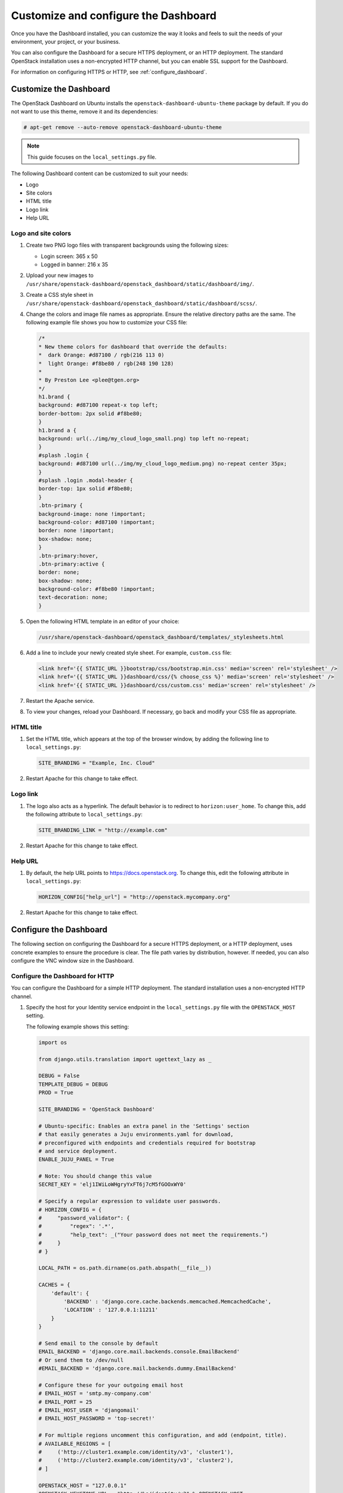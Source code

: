=====================================
Customize and configure the Dashboard
=====================================

Once you have the Dashboard installed, you can customize the way
it looks and feels to suit the needs of your environment, your
project, or your business.

You can also configure the Dashboard for a secure HTTPS deployment, or
an HTTP deployment. The standard OpenStack installation uses a non-encrypted
HTTP channel, but you can enable SSL support for the Dashboard.

For information on configuring HTTPS or HTTP, see :ref:`configure_dashboard`.

.. This content is out of date as of the Mitaka release, and needs an
.. update to reflect the most recent work on themeing - JR -.

Customize the Dashboard
~~~~~~~~~~~~~~~~~~~~~~~

The OpenStack Dashboard on Ubuntu installs the
``openstack-dashboard-ubuntu-theme`` package by default. If you do not
want to use this theme, remove it and its dependencies:

.. code-block:: console

   # apt-get remove --auto-remove openstack-dashboard-ubuntu-theme

.. note::

   This guide focuses on the ``local_settings.py`` file.

The following Dashboard content can be customized to suit your needs:

* Logo
* Site colors
* HTML title
* Logo link
* Help URL

Logo and site colors
--------------------

#. Create two PNG logo files with transparent backgrounds using
   the following sizes:

   - Login screen: 365 x 50
   - Logged in banner: 216 x 35

#. Upload your new images to
   ``/usr/share/openstack-dashboard/openstack_dashboard/static/dashboard/img/``.

#. Create a CSS style sheet in
   ``/usr/share/openstack-dashboard/openstack_dashboard/static/dashboard/scss/``.

#. Change the colors and image file names as appropriate. Ensure the
   relative directory paths are the same. The following example file
   shows you how to customize your CSS file:

   .. code-block:: css

      /*
      * New theme colors for dashboard that override the defaults:
      *  dark Orange: #d87100 / rgb(216 113 0)
      *  light Orange: #f8be80 / rgb(248 190 128)
      *
      * By Preston Lee <plee@tgen.org>
      */
      h1.brand {
      background: #d87100 repeat-x top left;
      border-bottom: 2px solid #f8be80;
      }
      h1.brand a {
      background: url(../img/my_cloud_logo_small.png) top left no-repeat;
      }
      #splash .login {
      background: #d87100 url(../img/my_cloud_logo_medium.png) no-repeat center 35px;
      }
      #splash .login .modal-header {
      border-top: 1px solid #f8be80;
      }
      .btn-primary {
      background-image: none !important;
      background-color: #d87100 !important;
      border: none !important;
      box-shadow: none;
      }
      .btn-primary:hover,
      .btn-primary:active {
      border: none;
      box-shadow: none;
      background-color: #f8be80 !important;
      text-decoration: none;
      }

#. Open the following HTML template in an editor of your choice:

   .. code-block:: console

      /usr/share/openstack-dashboard/openstack_dashboard/templates/_stylesheets.html

#. Add a line to include your newly created style sheet. For example,
   ``custom.css`` file:

   .. code-block:: html

      <link href='{{ STATIC_URL }}bootstrap/css/bootstrap.min.css' media='screen' rel='stylesheet' />
      <link href='{{ STATIC_URL }}dashboard/css/{% choose_css %}' media='screen' rel='stylesheet' />
      <link href='{{ STATIC_URL }}dashboard/css/custom.css' media='screen' rel='stylesheet' />

#. Restart the Apache service.

#. To view your changes, reload your Dashboard. If necessary, go back
   and modify your CSS file as appropriate.

HTML title
----------

#. Set the HTML title, which appears at the top of the browser window, by
   adding the following line to ``local_settings.py``:

   .. code-block:: python

      SITE_BRANDING = "Example, Inc. Cloud"

#. Restart Apache for this change to take effect.

Logo link
---------

#. The logo also acts as a hyperlink. The default behavior is to redirect
   to ``horizon:user_home``. To change this, add the following attribute to
   ``local_settings.py``:

   .. code-block:: python

      SITE_BRANDING_LINK = "http://example.com"

#. Restart Apache for this change to take effect.

Help URL
--------

#. By default, the help URL points to https://docs.openstack.org. To change
   this, edit the following attribute in ``local_settings.py``:

   .. code-block:: python

      HORIZON_CONFIG["help_url"] = "http://openstack.mycompany.org"

#. Restart Apache for this change to take effect.

.. _configure_dashboard:

Configure the Dashboard
~~~~~~~~~~~~~~~~~~~~~~~

The following section on configuring the Dashboard for a
secure HTTPS deployment, or a HTTP deployment, uses concrete
examples to ensure the procedure is clear. The file path varies
by distribution, however. If needed, you can also configure
the VNC window size in the Dashboard.

Configure the Dashboard for HTTP
--------------------------------

You can configure the Dashboard for a simple HTTP deployment.
The standard installation uses a non-encrypted HTTP channel.

#. Specify the host for your Identity service endpoint in the
   ``local_settings.py`` file with the ``OPENSTACK_HOST`` setting.

   The following example shows this setting:

   .. code-block:: python

      import os

      from django.utils.translation import ugettext_lazy as _

      DEBUG = False
      TEMPLATE_DEBUG = DEBUG
      PROD = True

      SITE_BRANDING = 'OpenStack Dashboard'

      # Ubuntu-specific: Enables an extra panel in the 'Settings' section
      # that easily generates a Juju environments.yaml for download,
      # preconfigured with endpoints and credentials required for bootstrap
      # and service deployment.
      ENABLE_JUJU_PANEL = True

      # Note: You should change this value
      SECRET_KEY = 'elj1IWiLoWHgryYxFT6j7cM5fGOOxWY0'

      # Specify a regular expression to validate user passwords.
      # HORIZON_CONFIG = {
      #     "password_validator": {
      #         "regex": '.*',
      #         "help_text": _("Your password does not meet the requirements.")
      #     }
      # }

      LOCAL_PATH = os.path.dirname(os.path.abspath(__file__))

      CACHES = {
          'default': {
              'BACKEND' : 'django.core.cache.backends.memcached.MemcachedCache',
              'LOCATION' : '127.0.0.1:11211'
          }
      }

      # Send email to the console by default
      EMAIL_BACKEND = 'django.core.mail.backends.console.EmailBackend'
      # Or send them to /dev/null
      #EMAIL_BACKEND = 'django.core.mail.backends.dummy.EmailBackend'

      # Configure these for your outgoing email host
      # EMAIL_HOST = 'smtp.my-company.com'
      # EMAIL_PORT = 25
      # EMAIL_HOST_USER = 'djangomail'
      # EMAIL_HOST_PASSWORD = 'top-secret!'

      # For multiple regions uncomment this configuration, and add (endpoint, title).
      # AVAILABLE_REGIONS = [
      #     ('http://cluster1.example.com/identity/v3', 'cluster1'),
      #     ('http://cluster2.example.com/identity/v3', 'cluster2'),
      # ]

      OPENSTACK_HOST = "127.0.0.1"
      OPENSTACK_KEYSTONE_URL = "http://%s/identity/v3" % OPENSTACK_HOST
      OPENSTACK_KEYSTONE_DEFAULT_ROLE = "Member"

      # The OPENSTACK_KEYSTONE_BACKEND settings can be used to identify the
      # capabilities of the auth backend for Keystone.
      # If Keystone has been configured to use LDAP as the auth backend then set
      # can_edit_user to False and name to 'ldap'.
      #
      # TODO(tres): Remove these once Keystone has an API to identify auth backend.
      OPENSTACK_KEYSTONE_BACKEND = {
          'name': 'native',
          'can_edit_user': True
      }

      # OPENSTACK_ENDPOINT_TYPE specifies the endpoint type to use for the endpoints
      # in the Keystone service catalog. Use this setting when Horizon is running
      # external to the OpenStack environment. The default is 'internalURL'.
      #OPENSTACK_ENDPOINT_TYPE = "publicURL"

      # The number of Swift containers and objects to display on a single page before
      # providing a paging element (a "more" link) to paginate results.
      API_RESULT_LIMIT = 1000

      # If you have external monitoring links, eg:
      # EXTERNAL_MONITORING = [
      #     ['Nagios','http://foo.com'],
      #     ['Ganglia','http://bar.com'],
      # ]

      LOGGING = {
              'version': 1,
              # When set to True this will disable all logging except
              # for loggers specified in this configuration dictionary. Note that
              # if nothing is specified here and disable_existing_loggers is True,
              # django.db.backends will still log unless it is disabled explicitly.
              'disable_existing_loggers': False,
              'handlers': {
                  'null': {
                      'level': 'DEBUG',
                      'class': 'logging.NullHandler',
                      },
                  'console': {
                      # Set the level to "DEBUG" for verbose output logging.
                      'level': 'INFO',
                      'class': 'logging.StreamHandler',
                      },
                  },
              'loggers': {
                  # Logging from django.db.backends is VERY verbose, send to null
                  # by default.
                  'django.db.backends': {
                      'handlers': ['null'],
                      'propagate': False,
                      },
                  'horizon': {
                      'handlers': ['console'],
                      'propagate': False,
                  },
                  'novaclient': {
                      'handlers': ['console'],
                      'propagate': False,
                  },
                  'keystoneclient': {
                      'handlers': ['console'],
                      'propagate': False,
                  }
              }
      }

   The service catalog configuration in the Identity service determines
   whether a service appears in the Dashboard.
   For the full listing, see :ref:`install-settings`.

#. Restart the Apache HTTP Server.

#. Restart ``memcached``.

Configure the Dashboard for HTTPS
---------------------------------

You can configure the Dashboard for a secured HTTPS deployment.
While the standard installation uses a non-encrypted HTTP channel,
you can enable SSL support for the Dashboard.

This example uses the ``http://openstack.example.com`` domain.
Use a domain that fits your current setup.

#. In the ``local_settings.py`` file, update the following options:

   .. code-block:: python

      CSRF_COOKIE_SECURE = True
      SESSION_COOKIE_SECURE = True
      SESSION_COOKIE_HTTPONLY = True

   The other options require that HTTPS is enabled;
   these options defend against cross-site scripting.

#. Edit the ``openstack-dashboard.conf`` file as shown in the
   **Example After**:

   **Example Before**

   .. code-block:: none

      WSGIScriptAlias / /usr/share/openstack-dashboard/openstack_dashboard/wsgi.py
      WSGIDaemonProcess horizon user=www-data group=www-data processes=3 threads=10
      Alias /static /usr/share/openstack-dashboard/openstack_dashboard/static/
      <Location />
        <ifVersion >=2.4>
          Require all granted
        </ifVersion>
        <ifVersion <2.4>
          Order allow,deny
          Allow from all
        </ifVersion>
      </Location>

   **Example After**

   .. code-block:: none

      <VirtualHost *:80>
        ServerName openstack.example.com
        <IfModule mod_rewrite.c>
          RewriteEngine On
          RewriteCond %{HTTPS} off
          RewriteRule (.*) https://%{HTTP_HOST}%{REQUEST_URI}
        </IfModule>
        <IfModule !mod_rewrite.c>
          RedirectPermanent / https://openstack.example.com
        </IfModule>
      </VirtualHost>

      <VirtualHost *:443>
        ServerName openstack.example.com

        SSLEngine On
        # Remember to replace certificates and keys with valid paths in your environment
        SSLCertificateFile /etc/apache2/SSL/openstack.example.com.crt
        SSLCACertificateFile /etc/apache2/SSL/openstack.example.com.crt
        SSLCertificateKeyFile /etc/apache2/SSL/openstack.example.com.key
        SetEnvIf User-Agent ".*MSIE.*" nokeepalive ssl-unclean-shutdown

        # HTTP Strict Transport Security (HSTS) enforces that all communications
        # with a server go over SSL. This mitigates the threat from attacks such
        # as SSL-Strip which replaces links on the wire, stripping away https prefixes
        # and potentially allowing an attacker to view confidential information on the
        # wire
        Header add Strict-Transport-Security "max-age=15768000"

        WSGIScriptAlias / /usr/share/openstack-dashboard/openstack_dashboard/wsgi.py
        WSGIDaemonProcess horizon user=www-data group=www-data processes=3 threads=10
        Alias /static /usr/share/openstack-dashboard/openstack_dashboard/static/
        <Location />
          Options None
          AllowOverride None
          # For Apache http server 2.4 and later:
          <ifVersion >=2.4>
            Require all granted
          </ifVersion>
          # For Apache http server 2.2 and earlier:
          <ifVersion <2.4>
            Order allow,deny
            Allow from all
          </ifVersion>
        </Location>
      </VirtualHost>

   In this configuration, the Apache HTTP Server listens on port 443 and
   redirects all non-secure requests to the HTTPS protocol. The secured
   section defines the private key, public key, and certificate to use.

#. Restart the Apache HTTP Server.

#. Restart ``memcached``.

   If you try to access the Dashboard through HTTP, the browser redirects
   you to the HTTPS page.

   .. note::

      Configuring the Dashboard for HTTPS also requires enabling SSL for
      the noVNC proxy service. On the controller node, add the following
      additional options to the ``[DEFAULT]`` section of the
      ``/etc/nova/nova.conf`` file:

      .. code-block:: ini

         [DEFAULT]
         # ...
         ssl_only = true
         cert = /etc/apache2/SSL/openstack.example.com.crt
         key = /etc/apache2/SSL/openstack.example.com.key

      On the compute nodes, ensure the ``nonvncproxy_base_url`` option
      points to a URL with an HTTPS scheme:

      .. code-block:: ini

         [DEFAULT]
         # ...
         novncproxy_base_url = https://controller:6080/vnc_auto.html
